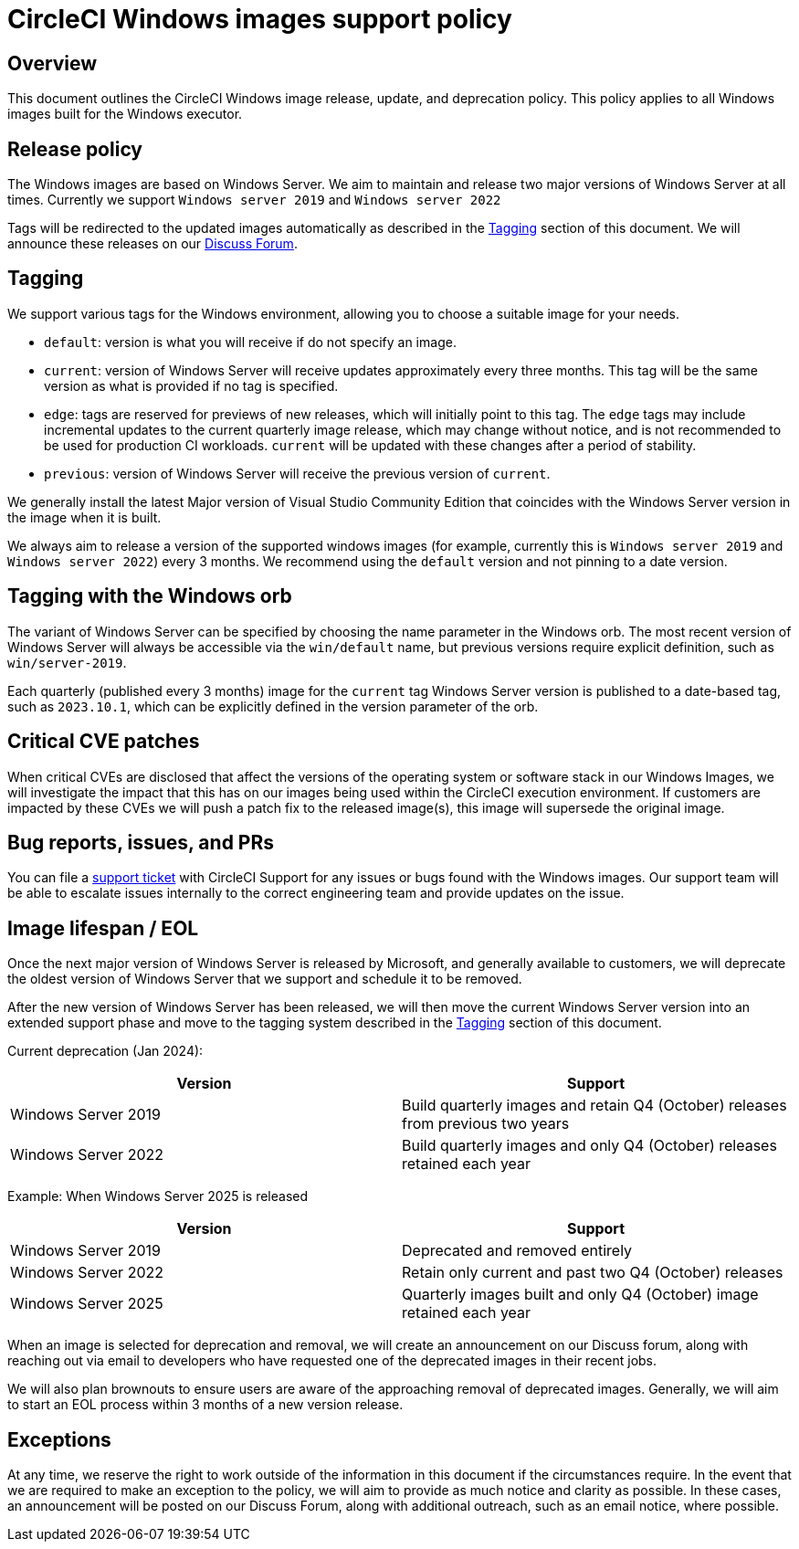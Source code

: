 = CircleCI Windows images support policy
:page-platform: Cloud
:page-description: CircleCI Windows images release, update, and deprecation policy
:icons: font
:experimental:

[#overview]
== Overview

This document outlines the CircleCI Windows image release, update, and deprecation policy. This policy applies to all Windows images built for the Windows executor.

[#release-policy]
== Release policy

The Windows images are based on Windows Server. We aim to maintain and release two major versions of Windows Server at all times. Currently we support `Windows server 2019` and `Windows server 2022`

Tags will be redirected to the updated images automatically as described in the <<tagging>> section of this document. We will announce these releases on our link:https://discuss.circleci.com/[Discuss Forum].

[#tagging]
== Tagging

We support various tags for the Windows environment, allowing you to choose a suitable image for your needs.

- `default`: version is what you will receive if do not specify an image.

- `current`: version of Windows Server will receive updates approximately every three months. This tag will be the same version as what is provided if no tag is specified.

- `edge`: tags are reserved for previews of new releases, which will initially point to this tag. The `edge` tags may include incremental updates to the current quarterly image release, which may change without notice, and is not recommended to be used for production CI workloads. `current` will be updated with these changes after a period of stability.

- `previous`: version of Windows Server will receive the previous version of `current`.

We generally install the latest Major version of Visual Studio Community Edition that coincides with the Windows Server version in the image when it is built.

We always aim to release a version of the supported windows images (for example, currently this is `Windows server 2019` and `Windows server 2022`) every 3 months. We recommend using the `default` version and not pinning to a date version.

[#tagging-with-the-windows-orb]
== Tagging with the Windows orb

The variant of Windows Server can be specified by choosing the name parameter in the Windows orb. The most recent version of Windows Server will always be accessible via the `win/default` name, but previous versions require explicit definition, such as `win/server-2019`.

Each quarterly (published every 3 months) image for the `current` tag Windows Server version is published to a date-based tag, such as `2023.10.1`, which can be explicitly defined in the version parameter of the orb.

[#critical-cve-patches]
== Critical CVE patches

When critical CVEs are disclosed that affect the versions of the operating system or software stack in our Windows Images, we will investigate the impact that this has on our images being used within the CircleCI execution environment. If customers are impacted by these CVEs we will push a patch fix to the released image(s), this image will supersede the original image.

[#bug-reports-issues-and-prs]
== Bug reports, issues, and PRs

You can file a link:https://support.circleci.com/hc/en-us/requests/new[support ticket] with CircleCI Support for any issues or bugs found with the Windows images. Our support team will be able to escalate issues internally to the correct engineering team and provide updates on the issue.

[#image-lifespan-eol]
== Image lifespan / EOL

Once the next major version of Windows Server is released by Microsoft, and generally available to customers, we will deprecate the oldest version of Windows Server that we support and schedule it to be removed.

After the new version of Windows Server has been released, we will then move the current Windows Server version into an extended support phase and move to the tagging system described in the <<tagging>> section of this document.

Current deprecation (Jan 2024):

[.table.table-striped]
[cols=2*, options="header", stripes=even]
|===
| Version
| Support

| Windows Server 2019
| Build quarterly images and retain Q4 (October) releases from previous two years

| Windows Server 2022
| Build quarterly images and only Q4 (October) releases retained each year
|===

Example: When Windows Server 2025 is released

[.table.table-striped]
[cols=2*, options="header", stripes=even]
|===
| Version
| Support

| Windows Server 2019
| Deprecated and removed entirely

| Windows Server 2022
| Retain only current and past two Q4 (October) releases

| Windows Server 2025
| Quarterly images built and only Q4 (October) image retained each year
|===

When an image is selected for deprecation and removal, we will create an announcement on our Discuss forum, along with reaching out via email to developers who have requested one of the deprecated images in their recent jobs.

We will also plan brownouts to ensure users are aware of the approaching removal of deprecated images. Generally, we will aim to start an EOL process within 3 months of a new version release.

[#exceptions]
== Exceptions

At any time, we reserve the right to work outside of the information in this document if the circumstances require. In the event that we are required to make an exception to the policy, we will aim to provide as much notice and clarity as possible. In these cases, an announcement will be posted on our Discuss Forum, along with additional outreach, such as an email notice, where possible.
